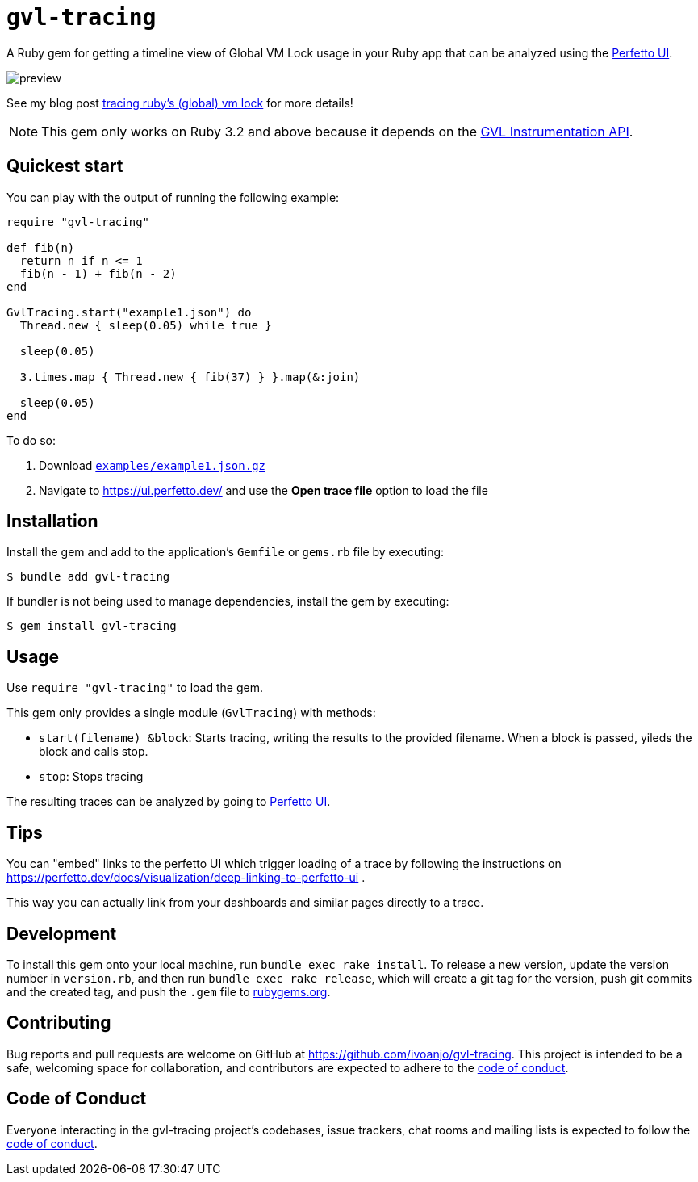 = `gvl-tracing`
:toc:
:toc-placement: macro
:toclevels: 4
:toc-title:

A Ruby gem for getting a timeline view of Global VM Lock usage in your Ruby app that can be analyzed using the https://ui.perfetto.dev/[Perfetto UI].

image::preview.png[]

See my blog post https://ivoanjo.me/blog/2022/07/17/tracing-ruby-global-vm-lock/[tracing ruby's (global) vm lock] for more details!

NOTE: This gem only works on Ruby 3.2 and above because it depends on the https://github.com/ruby/ruby/pull/5500[GVL Instrumentation API].

== Quickest start

You can play with the output of running the following example:

[source,ruby]
----
require "gvl-tracing"

def fib(n)
  return n if n <= 1
  fib(n - 1) + fib(n - 2)
end

GvlTracing.start("example1.json") do
  Thread.new { sleep(0.05) while true }

  sleep(0.05)

  3.times.map { Thread.new { fib(37) } }.map(&:join)

  sleep(0.05)
end
----

To do so:

1. Download link:https://github.com/ivoanjo/gvl-tracing/blob/master/examples/example1.json.gz?raw=true[`examples/example1.json.gz`]
2. Navigate to https://ui.perfetto.dev/ and use the **Open trace file** option to load the file

== Installation

Install the gem and add to the application's `Gemfile` or `gems.rb` file by executing:

[source,bash]
----
$ bundle add gvl-tracing
----

If bundler is not being used to manage dependencies, install the gem by executing:

[source,bash]
----
$ gem install gvl-tracing
----

== Usage

Use `require "gvl-tracing"` to load the gem.

This gem only provides a single module (`GvlTracing`) with methods:

* `start(filename) &block`: Starts tracing, writing the results to the provided filename. When a block is passed, yileds the block and calls stop.
* `stop`: Stops tracing

The resulting traces can be analyzed by going to https://ui.perfetto.dev/[Perfetto UI].

== Tips

You can "embed" links to the perfetto UI which trigger loading of a trace by following the instructions on https://perfetto.dev/docs/visualization/deep-linking-to-perfetto-ui .

This way you can actually link from your dashboards and similar pages directly to a trace.

== Development

To install this gem onto your local machine, run `bundle exec rake install`. To release a new version, update the version number in `version.rb`, and then run `bundle exec rake release`, which will create a git tag for the version, push git commits and the created tag, and push the `.gem` file to https://rubygems.org[rubygems.org].

== Contributing

Bug reports and pull requests are welcome on GitHub at https://github.com/ivoanjo/gvl-tracing. This project is intended to be a safe, welcoming space for collaboration, and contributors are expected to adhere to the https://github.com/ivoanjo/gvl-tracing/blob/master/CODE_OF_CONDUCT.adoc[code of conduct].

== Code of Conduct

Everyone interacting in the gvl-tracing project's codebases, issue trackers, chat rooms and mailing lists is expected to follow the https://github.com/ivoanjo/gvl-tracing/blob/master/CODE_OF_CONDUCT.adoc[code of conduct].
